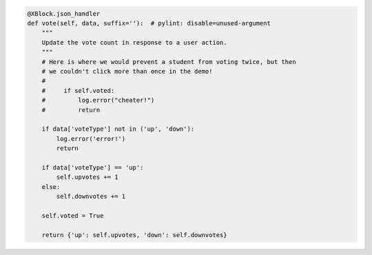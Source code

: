 .. code-block:: python

    @XBlock.json_handler
    def vote(self, data, suffix=''):  # pylint: disable=unused-argument
        """
        Update the vote count in response to a user action.
        """
        # Here is where we would prevent a student from voting twice, but then
        # we couldn't click more than once in the demo!
        #
        #     if self.voted:
        #         log.error("cheater!")
        #         return

        if data['voteType'] not in ('up', 'down'):
            log.error('error!')
            return

        if data['voteType'] == 'up':
            self.upvotes += 1
        else:
            self.downvotes += 1

        self.voted = True

        return {'up': self.upvotes, 'down': self.downvotes}
